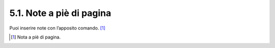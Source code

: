 5.1. Note a piè di pagina
=========================

Puoi inserire note con l’apposito comando. [1]_

.. [1]
   Nota a piè di pagina.
